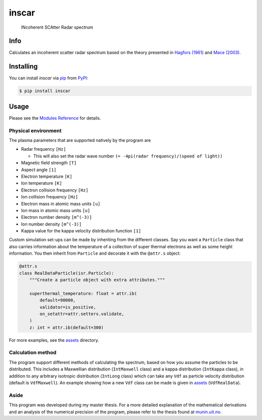 inscar
======

    INcoherent SCAtter Radar spectrum

|PyPI| |PyPI Downloads| |Status| |Python Version| |License| |Read the Docs| |Tests|
|Codecov| |DOI| |pre-commit| |Black|

.. |PyPI| image:: https://img.shields.io/pypi/v/inscar.svg
   :target: https://pypi.org/project/inscar/
   :alt: PyPI
.. |PyPI Downloads| image:: https://img.shields.io/pypi/dm/inscar.svg
   :target: https://pypi.org/project/inscar/
   :alt: PyPI Downloads
.. |Status| image:: https://img.shields.io/pypi/status/inscar.svg
   :target: https://pypi.org/project/inscar/
   :alt: Status
.. |Python Version| image:: https://img.shields.io/pypi/pyversions/inscar
   :target: https://pypi.org/project/inscar
   :alt: Python Version
.. |License| image:: https://img.shields.io/badge/License-MIT-yellow.svg
   :target: https://opensource.org/licenses/MIT
   :alt: License
.. |Read the Docs| image:: https://img.shields.io/readthedocs/inscar/latest.svg?label=Read%20the%20Docs
   :target: https://inscar.readthedocs.io/
   :alt: Read the documentation at https://ncdump-rich.readthedocs.io/
.. |Tests| image:: https://github.com/engeir/inscar/workflows/Tests/badge.svg
   :target: https://github.com/engeir/inscar/actions?workflow=Tests
   :alt: Tests
.. |Codecov| image:: https://codecov.io/gh/engeir/inscar/branch/master/graph/badge.svg?token=P8S18UILSB
   :target: https://codecov.io/gh/engeir/inscar
   :alt: Codecov
.. |DOI| image:: https://zenodo.org/badge/233043566.svg
   :target: https://zenodo.org/badge/latestdoi/233043566
   :alt: pre-commit
.. |pre-commit| image:: https://img.shields.io/badge/pre--commit-enabled-brightgreen?logo=pre-commit&logoColor=white
   :target: https://github.com/pre-commit/pre-commit
   :alt: pre-commit
.. |Black| image:: https://img.shields.io/badge/code%20style-black-000000.svg
   :target: https://github.com/psf/black
   :alt: Black
.. |CodeQL| image:: https://github.com/engeir/inscar/workflows/CodeQL/badge.svg
   :alt: CodeQL

.. image:: ./img/normal_is_spectra.png

Info
----

Calculates an incoherent scatter radar spectrum based on the theory presented in
`Hagfors (1961)`_ and `Mace (2003)`_.

Installing
----------

You can install *inscar* via pip_ from PyPI_:

.. code:: console

   $ pip install inscar

Usage
-----

Please see the `Modules Reference <Modules_>`_ for details.

Physical environment
^^^^^^^^^^^^^^^^^^^^

The plasma parameters that are supported natively by the program are

* Radar frequency ``[Hz]``

  * This will also set the radar wave number ``(= -4pi(radar frequency)/(speed of light))``

* Magnetic field strength ``[T]``
* Aspect angle ``[1]``
* Electron temperature ``[K]``
* Ion temperature ``[K]``
* Electron collision frequency ``[Hz]``
* Ion collision frequency ``[Hz]``
* Electron mass in atomic mass units ``[u]``
* Ion mass in atomic mass units ``[u]``
* Electron number density ``[m^(-3)]``
* Ion number density ``[m^(-3)]``
* Kappa value for the kappa velocity distribution function ``[1]``

Custom simulation set-ups can be made by inheriting from the different classes. Say you
want a ``Particle`` class that also carries information about the temperature of a
collection of super thermal electrons as well as some height information. You then
inherit from ``Particle`` and decorate it with the ``@attr.s`` object:

.. code:: python

    @attr.s
    class RealDataParticle(isr.Particle):
        """Create a particle object with extra attributes."""

        superthermal_temperature: float = attr.ib(
            default=90000,
            validator=is_positive,
            on_setattr=attr.setters.validate,
        )
        z: int = attr.ib(default=300)

For more examples, see the assets_ directory.

Calculation method
^^^^^^^^^^^^^^^^^^

The program support different methods of calculating the spectrum, based on how you
assume the particles to be distributed. This includes a Maxwellian distribution
(``IntMaxwell`` class) and a kappa distribution (``IntKappa`` class), in addition to any
arbitrary isotropic distribution (``IntLong`` class) which can take any ``Vdf`` as
particle velocity distribution (default is ``VdfMaxwell``). An example showing how a new
``Vdf`` class can be made is given in assets_ (``VdfRealData``).

Aside
^^^^^

This program was developed during my master thesis. For a more detailed explanation of
the mathematical derivations and an analysis of the numerical precision of the program,
please refer to the thesis found at `munin.uit.no`_.

.. _Hagfors (1961): https://agupubs.onlinelibrary.wiley.com/doi/epdf/10.1029/JZ066i006p01699
.. _Mace (2003): https://aip.scitation.org/doi/pdf/10.1063/1.1570828
.. _munin.uit.no: https://hdl.handle.net/10037/19542
.. _PyPI: https://pypi.org/
.. _pip: https://pip.pypa.io/
.. _assets: https://github.com/engeir/inscar/tree/main/assets
.. github-only
.. _Contributor Guide: CONTRIBUTING.rst
.. _Modules: https://inscar.readthedocs.io/en/latest/modules.html
